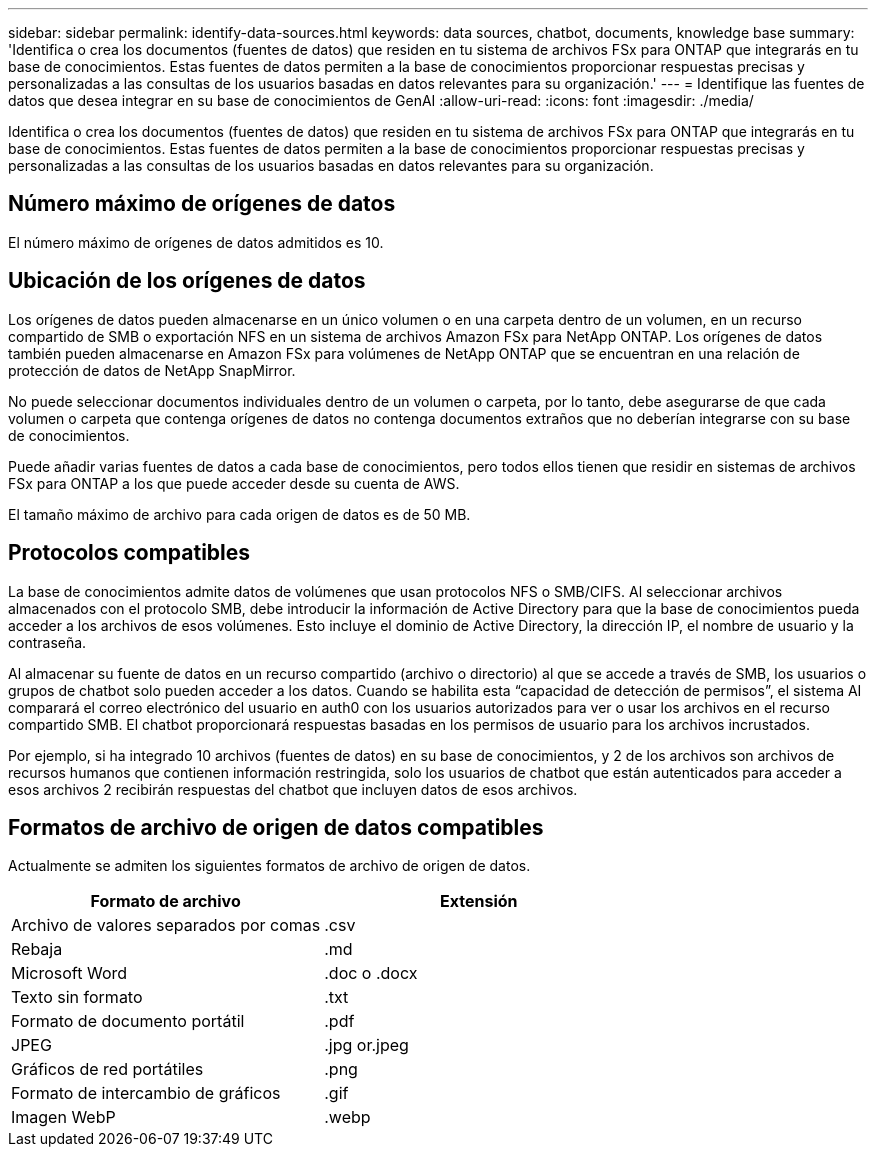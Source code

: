 ---
sidebar: sidebar 
permalink: identify-data-sources.html 
keywords: data sources, chatbot, documents, knowledge base 
summary: 'Identifica o crea los documentos (fuentes de datos) que residen en tu sistema de archivos FSx para ONTAP que integrarás en tu base de conocimientos. Estas fuentes de datos permiten a la base de conocimientos proporcionar respuestas precisas y personalizadas a las consultas de los usuarios basadas en datos relevantes para su organización.' 
---
= Identifique las fuentes de datos que desea integrar en su base de conocimientos de GenAI
:allow-uri-read: 
:icons: font
:imagesdir: ./media/


[role="lead"]
Identifica o crea los documentos (fuentes de datos) que residen en tu sistema de archivos FSx para ONTAP que integrarás en tu base de conocimientos. Estas fuentes de datos permiten a la base de conocimientos proporcionar respuestas precisas y personalizadas a las consultas de los usuarios basadas en datos relevantes para su organización.



== Número máximo de orígenes de datos

El número máximo de orígenes de datos admitidos es 10.



== Ubicación de los orígenes de datos

Los orígenes de datos pueden almacenarse en un único volumen o en una carpeta dentro de un volumen, en un recurso compartido de SMB o exportación NFS en un sistema de archivos Amazon FSx para NetApp ONTAP. Los orígenes de datos también pueden almacenarse en Amazon FSx para volúmenes de NetApp ONTAP que se encuentran en una relación de protección de datos de NetApp SnapMirror.

No puede seleccionar documentos individuales dentro de un volumen o carpeta, por lo tanto, debe asegurarse de que cada volumen o carpeta que contenga orígenes de datos no contenga documentos extraños que no deberían integrarse con su base de conocimientos.

Puede añadir varias fuentes de datos a cada base de conocimientos, pero todos ellos tienen que residir en sistemas de archivos FSx para ONTAP a los que puede acceder desde su cuenta de AWS.

El tamaño máximo de archivo para cada origen de datos es de 50 MB.



== Protocolos compatibles

La base de conocimientos admite datos de volúmenes que usan protocolos NFS o SMB/CIFS. Al seleccionar archivos almacenados con el protocolo SMB, debe introducir la información de Active Directory para que la base de conocimientos pueda acceder a los archivos de esos volúmenes. Esto incluye el dominio de Active Directory, la dirección IP, el nombre de usuario y la contraseña.

Al almacenar su fuente de datos en un recurso compartido (archivo o directorio) al que se accede a través de SMB, los usuarios o grupos de chatbot solo pueden acceder a los datos. Cuando se habilita esta “capacidad de detección de permisos”, el sistema AI comparará el correo electrónico del usuario en auth0 con los usuarios autorizados para ver o usar los archivos en el recurso compartido SMB. El chatbot proporcionará respuestas basadas en los permisos de usuario para los archivos incrustados.

Por ejemplo, si ha integrado 10 archivos (fuentes de datos) en su base de conocimientos, y 2 de los archivos son archivos de recursos humanos que contienen información restringida, solo los usuarios de chatbot que están autenticados para acceder a esos archivos 2 recibirán respuestas del chatbot que incluyen datos de esos archivos.



== Formatos de archivo de origen de datos compatibles

Actualmente se admiten los siguientes formatos de archivo de origen de datos.

[cols="2*"]
|===
| Formato de archivo | Extensión 


| Archivo de valores separados por comas | .csv 


| Rebaja | .md 


| Microsoft Word | .doc o .docx 


| Texto sin formato | .txt 


| Formato de documento portátil | .pdf 


| JPEG | .jpg or.jpeg 


| Gráficos de red portátiles | .png 


| Formato de intercambio de gráficos | .gif 


| Imagen WebP | .webp 
|===